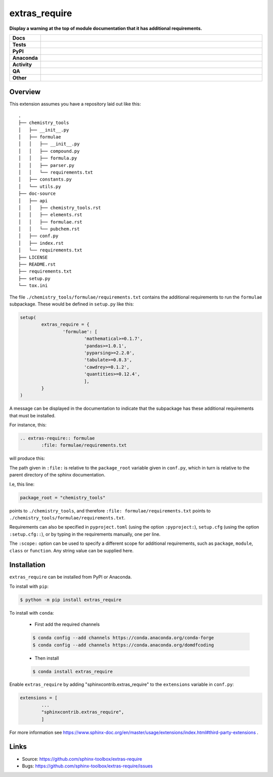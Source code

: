 ================
extras_require
================

.. start short_desc

**Display a warning at the top of module documentation that it has additional requirements.**

.. end short_desc

.. start shields

.. list-table::
	:stub-columns: 1
	:widths: 10 90

	* - Docs
	  - |docs| |docs_check|
	* - Tests
	  - |actions_linux| |actions_windows| |actions_macos| |coveralls|
	* - PyPI
	  - |pypi-version| |supported-versions| |supported-implementations| |wheel|
	* - Anaconda
	  - |conda-version| |conda-platform|
	* - Activity
	  - |commits-latest| |commits-since| |maintained| |pypi-downloads|
	* - QA
	  - |codefactor| |actions_flake8| |actions_mypy|
	* - Other
	  - |license| |language| |requires|

.. |docs| image:: https://img.shields.io/readthedocs/extras_require/latest?logo=read-the-docs
	:target: https://extras_require.readthedocs.io/en/latest
	:alt: Documentation Build Status

.. |docs_check| image:: https://github.com/sphinx-toolbox/extras_require/workflows/Docs%20Check/badge.svg
	:target: https://github.com/sphinx-toolbox/extras_require/actions?query=workflow%3A%22Docs+Check%22
	:alt: Docs Check Status

.. |actions_linux| image:: https://github.com/sphinx-toolbox/extras_require/workflows/Linux/badge.svg
	:target: https://github.com/sphinx-toolbox/extras_require/actions?query=workflow%3A%22Linux%22
	:alt: Linux Test Status

.. |actions_windows| image:: https://github.com/sphinx-toolbox/extras_require/workflows/Windows/badge.svg
	:target: https://github.com/sphinx-toolbox/extras_require/actions?query=workflow%3A%22Windows%22
	:alt: Windows Test Status

.. |actions_macos| image:: https://github.com/sphinx-toolbox/extras_require/workflows/macOS/badge.svg
	:target: https://github.com/sphinx-toolbox/extras_require/actions?query=workflow%3A%22macOS%22
	:alt: macOS Test Status

.. |actions_flake8| image:: https://github.com/sphinx-toolbox/extras_require/workflows/Flake8/badge.svg
	:target: https://github.com/sphinx-toolbox/extras_require/actions?query=workflow%3A%22Flake8%22
	:alt: Flake8 Status

.. |actions_mypy| image:: https://github.com/sphinx-toolbox/extras_require/workflows/mypy/badge.svg
	:target: https://github.com/sphinx-toolbox/extras_require/actions?query=workflow%3A%22mypy%22
	:alt: mypy status

.. |requires| image:: https://requires.io/github/sphinx-toolbox/extras_require/requirements.svg?branch=master
	:target: https://requires.io/github/sphinx-toolbox/extras_require/requirements/?branch=master
	:alt: Requirements Status

.. |coveralls| image:: https://img.shields.io/coveralls/github/sphinx-toolbox/extras_require/master?logo=coveralls
	:target: https://coveralls.io/github/sphinx-toolbox/extras_require?branch=master
	:alt: Coverage

.. |codefactor| image:: https://img.shields.io/codefactor/grade/github/sphinx-toolbox/extras_require?logo=codefactor
	:target: https://www.codefactor.io/repository/github/sphinx-toolbox/extras_require
	:alt: CodeFactor Grade

.. |pypi-version| image:: https://img.shields.io/pypi/v/extras_require
	:target: https://pypi.org/project/extras_require/
	:alt: PyPI - Package Version

.. |supported-versions| image:: https://img.shields.io/pypi/pyversions/extras_require?logo=python&logoColor=white
	:target: https://pypi.org/project/extras_require/
	:alt: PyPI - Supported Python Versions

.. |supported-implementations| image:: https://img.shields.io/pypi/implementation/extras_require
	:target: https://pypi.org/project/extras_require/
	:alt: PyPI - Supported Implementations

.. |wheel| image:: https://img.shields.io/pypi/wheel/extras_require
	:target: https://pypi.org/project/extras_require/
	:alt: PyPI - Wheel

.. |conda-version| image:: https://img.shields.io/conda/v/domdfcoding/extras_require?logo=anaconda
	:target: https://anaconda.org/domdfcoding/extras_require
	:alt: Conda - Package Version

.. |conda-platform| image:: https://img.shields.io/conda/pn/domdfcoding/extras_require?label=conda%7Cplatform
	:target: https://anaconda.org/domdfcoding/extras_require
	:alt: Conda - Platform

.. |license| image:: https://img.shields.io/github/license/sphinx-toolbox/extras_require
	:target: https://github.com/sphinx-toolbox/extras_require/blob/master/LICENSE
	:alt: License

.. |language| image:: https://img.shields.io/github/languages/top/sphinx-toolbox/extras_require
	:alt: GitHub top language

.. |commits-since| image:: https://img.shields.io/github/commits-since/sphinx-toolbox/extras_require/v0.4.0
	:target: https://github.com/sphinx-toolbox/extras_require/pulse
	:alt: GitHub commits since tagged version

.. |commits-latest| image:: https://img.shields.io/github/last-commit/sphinx-toolbox/extras_require
	:target: https://github.com/sphinx-toolbox/extras_require/commit/master
	:alt: GitHub last commit

.. |maintained| image:: https://img.shields.io/maintenance/yes/2021
	:alt: Maintenance

.. |pypi-downloads| image:: https://img.shields.io/pypi/dm/extras_require
	:target: https://pypi.org/project/extras_require/
	:alt: PyPI - Downloads

.. end shields


Overview
--------

This extension assumes you have a repository laid out like this:

::

	.
	├── chemistry_tools
	│   ├── __init__.py
	│   ├── formulae
	│   │   ├── __init__.py
	│   │   ├── compound.py
	│   │   ├── formula.py
	│   │   ├── parser.py
	│   │   └── requirements.txt
	│   ├── constants.py
	│   └── utils.py
	├── doc-source
	│   ├── api
	│   │   ├── chemistry_tools.rst
	│   │   ├── elements.rst
	│   │   ├── formulae.rst
	│   │   └── pubchem.rst
	│   ├── conf.py
	│   ├── index.rst
	│   └── requirements.txt
	├── LICENSE
	├── README.rst
	├── requirements.txt
	├── setup.py
	└── tox.ini

The file ``./chemistry_tools/formulae/requirements.txt`` contains the additional requirements to run the ``formulae`` subpackage. These would be defined in ``setup.py`` like this:

.. code-block:: python

	setup(
		extras_require = {
			'formulae': [
				'mathematical>=0.1.7',
				'pandas>=1.0.1',
				'pyparsing>=2.2.0',
				'tabulate>=0.8.3',
				'cawdrey>=0.1.2',
				'quantities>=0.12.4',
				],
		}
	)

A message can be displayed in the documentation to indicate that the subpackage has these additional requirements that must be installed.

For instance, this:

.. code-block:: rest

	.. extras-require:: formulae
		:file: formulae/requirements.txt

will produce this:

.. image:: doc-source/example.png

The path given in ``:file:`` is relative to the ``package_root`` variable given in ``conf.py``, which in turn is relative to the parent directory of the sphinx documentation.

I.e, this line:

.. code-block:: python

	package_root = "chemistry_tools"

points to ``./chemistry_tools``, and therefore ``:file: formulae/requirements.txt`` points to ``./chemistry_tools/formulae/requirements.txt``.

Requirements can also be specified in ``pyproject.toml`` (using the option ``:pyproject:``), ``setup.cfg`` (using the option ``:setup.cfg::``), or by typing in the requirements manually, one per line.

The ``:scope:`` option can be used to specify a different scope for additional requirements, such as ``package``, ``module``, ``class`` or ``function``. Any string value can be supplied here.

Installation
--------------

.. start installation

``extras_require`` can be installed from PyPI or Anaconda.

To install with ``pip``:

.. code-block:: bash

	$ python -m pip install extras_require

To install with ``conda``:

	* First add the required channels

	.. code-block:: bash

		$ conda config --add channels https://conda.anaconda.org/conda-forge
		$ conda config --add channels https://conda.anaconda.org/domdfcoding

	* Then install

	.. code-block:: bash

		$ conda install extras_require

.. end installation

Enable ``extras_require`` by adding "sphinxcontrib.extras_require" to the ``extensions`` variable in ``conf.py``:

.. code-block:: python

	extensions = [
		...
		"sphinxcontrib.extras_require",
		]

For more information see https://www.sphinx-doc.org/en/master/usage/extensions/index.html#third-party-extensions .


Links
-----

- Source: https://github.com/sphinx-toolbox/extras-require
- Bugs: https://github.com/sphinx-toolbox/extras-require/issues
